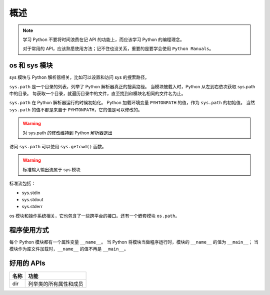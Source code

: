 概述
====

.. note::
 学习 Python 不要将时间浪费在记 API 的功能上，而应该学习 Python 的编程理念。
 
 对于常用的 API，应该熟悉使用方法；记不住也没关系，重要的是要学会使用 ``Python Manuals``。

os 和 sys 模块
--------------

sys 模块与 Python 解析器相关，比如可以设置和访问 sys 的搜索路径。

``sys.path`` 是一个目录的列表，列举了 Python 解析器真正的搜索路径。
当模块被载入时，Python 从左到右依次获取 sys.path 中的目录。
每获取一个目录，就遍历目录中的文件，直至找到和模块名相同的文件名为止。

``sys.path`` 在 Python 解析器运行的时候初始化。
Python 加载环境变量 ``PYHTONPATH`` 的值，作为 ``sys.path`` 的初始值。
当然 ``sys.path`` 的值不都是来自于 ``PYHTONPATH``，它的值是可以修改的。

.. warning:: 对 sys.path 的修改维持到 Python 解析器退出

访问 ``sys.path`` 可以使用 ``sys.getcwd()`` 函数。

.. warning:: 标准输入输出流属于 sys 模块

标准流包括：

* sys.stdin
* sys.stdout
* sys.stderr

os 模块和操作系统相关，它也包含了一些跨平台的接口。还有一个嵌套模块 ``os.path``。

程序使用方式
------------

每个 Python 模块都有一个属性变量 ``__name__``。
当 Python 将模块当做程序运行时，模块的 ``__name__`` 的值为 ``__main__``；
当模块作为库文件加载时，``__name__`` 的值不再是 ``__main__``。

好用的 APIs
-----------

+------+------------------------+
| 名称 | 功能                   |
+======+========================+
| dir  | 列举类的所有属性和成员 |
+------+------------------------+



